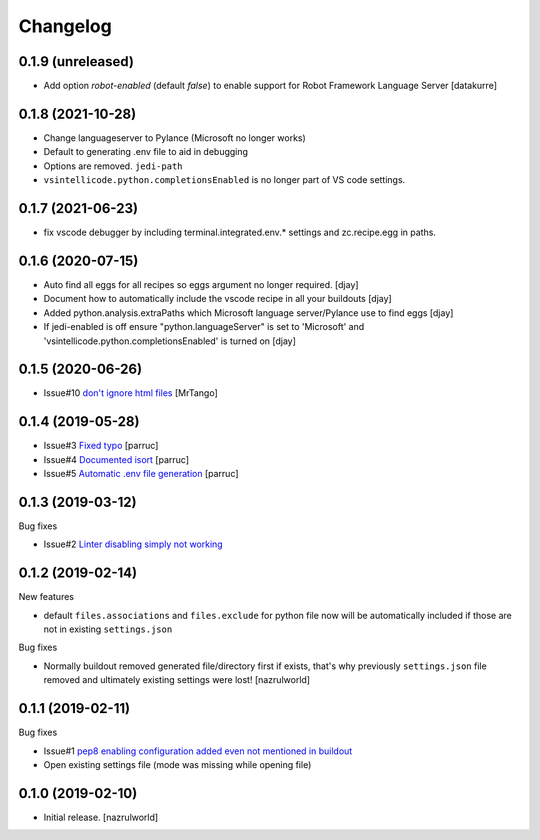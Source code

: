 Changelog
=========

0.1.9 (unreleased)
------------------

- Add option `robot-enabled` (default *false*) to enable support for Robot Framework Language Server
  [datakurre]


0.1.8 (2021-10-28)
------------------

- Change languageserver to Pylance (Microsoft no longer works)
- Default to generating .env file to aid in debugging
- Options are removed. ``jedi-path``
- ``vsintellicode.python.completionsEnabled`` is no longer part of VS code settings.


0.1.7 (2021-06-23)
------------------

- fix vscode debugger by including terminal.integrated.env.* settings and zc.recipe.egg in paths.


0.1.6 (2020-07-15)
------------------

- Auto find all eggs for all recipes so eggs argument no longer required. [djay]
- Document how to automatically include the vscode recipe in all your buildouts [djay]
- Added python.analysis.extraPaths which Microsoft language server/Pylance use to find eggs [djay]
- If jedi-enabled is off ensure "python.languageServer" is set to 'Microsoft'  and
  'vsintellicode.python.completionsEnabled' is turned on [djay]

0.1.5 (2020-06-26)
------------------

- Issue#10 `don't ignore html files <https://github.com/nazrulworld/collective.recipe.vscode/issues/10>`_ [MrTango]


0.1.4 (2019-05-28)
------------------

- Issue#3 `Fixed  typo <https://github.com/nazrulworld/collective.recipe.vscode/issues/3>`_ [parruc]
- Issue#4 `Documented isort <https://github.com/nazrulworld/collective.recipe.vscode/issues/4>`_ [parruc]
- Issue#5 `Automatic .env file generation <https://github.com/nazrulworld/collective.recipe.vscode/issues/5>`_ [parruc]



0.1.3 (2019-03-12)
------------------

Bug fixes

- Issue#2 `Linter disabling simply not working <https://github.com/nazrulworld/collective.recipe.vscode/issues/2>`_


0.1.2 (2019-02-14)
------------------

New features

- default ``files.associations`` and ``files.exclude`` for python file now will be automatically included
  if those are not in existing ``settings.json``

Bug fixes

- Normally buildout removed generated file/directory first if exists, that's why previously ``settings.json`` file
  removed and ultimately existing settings were lost! [nazrulworld]


0.1.1 (2019-02-11)
------------------

Bug fixes

- Issue#1 `pep8 enabling configuration added even not mentioned in buildout <https://github.com/nazrulworld/collective.recipe.vscode/issues/1>`_

- Open existing settings file (mode was missing while opening file)


0.1.0 (2019-02-10)
------------------

- Initial release.
  [nazrulworld]
